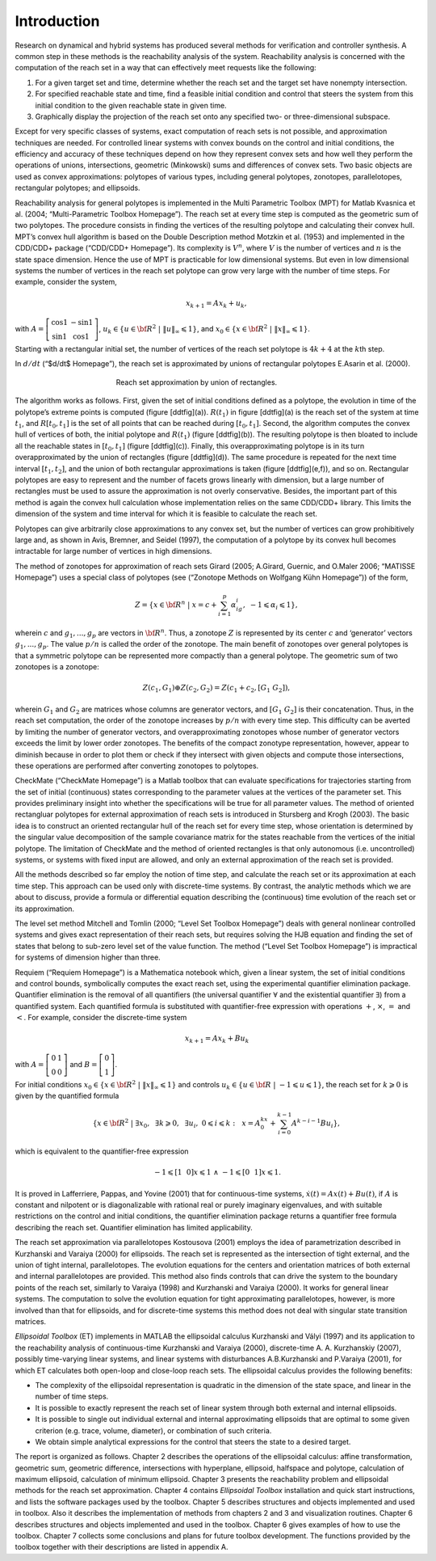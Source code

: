 ﻿Introduction
============

Research on dynamical and hybrid systems has produced several methods
for verification and controller synthesis. A common step in these
methods is the reachability analysis of the system. Reachability
analysis is concerned with the computation of the reach set in a way
that can effectively meet requests like the following:

#. For a given target set and time, determine whether the reach set and
   the target set have nonempty intersection.

#. For specified reachable state and time, find a feasible initial
   condition and control that steers the system from this initial
   condition to the given reachable state in given time.

#. Graphically display the projection of the reach set onto any
   specified two- or three-dimensional subspace.

Except for very specific classes of systems, exact computation of reach
sets is not possible, and approximation techniques are needed. For
controlled linear systems with convex bounds on the control and initial
conditions, the efficiency and accuracy of these techniques depend on
how they represent convex sets and how well they perform the operations
of unions, intersections, geometric (Minkowski) sums and differences of
convex sets. Two basic objects are used as convex approximations:
polytopes of various types, including general polytopes, zonotopes,
parallelotopes, rectangular polytopes; and ellipsoids.

Reachability analysis for general polytopes is implemented in the Multi
Parametric Toolbox (MPT) for Matlab Kvasnica et al. (2004;
“Multi-Parametric Toolbox Homepage”). The reach set at every time step
is computed as the geometric sum of two polytopes. The procedure
consists in finding the vertices of the resulting polytope and
calculating their convex hull. MPT’s convex hull algorithm is based on
the Double Description method Motzkin et al. (1953) and implemented in
the CDD/CDD+ package (“CDD/CDD+ Homepage”). Its complexity is
:math:`V^n`, where :math:`V` is the number of vertices and :math:`n` is
the state space dimension. Hence the use of MPT is practicable for low
dimensional systems. But even in low dimensional systems the number of
vertices in the reach set polytope can grow very large with the number
of time steps. For example, consider the system,

.. math:: x_{k+1} = Ax_k + u_k ,

with :math:`A=\left[\begin{array}{cc}\cos 1 & -\sin 1\\ \sin 1 & \cos 1\end{array}\right]`, 
:math:`\ u_k \in \{u\in {\bf R}^2 ~|~ \|u\|_{\infty}\leqslant1\}`, 
and :math:`x_0 \in \{x\in {\bf R}^2 ~|~ \|x\|_{\infty}\leqslant1\}`.

Starting with a rectangular initial set, the number of vertices of the
reach set polytope is :math:`4k + 4` at the :math:`k`\ th step.

In :math:`d/dt` (“$d/dt$ Homepage”), the reach set is approximated by
unions of rectangular polytopes E.Asarin et al. (2000).

.. figure:: ddt.png
   :align: center
   :alt: approximation
   :figwidth: 50 %

   Reach set approximation by union of rectangles.

The algorithm works as follows. First, given the set of initial
conditions defined as a polytope, the evolution in time of the
polytope’s extreme points is computed (figure [ddtfig](a)).
:math:`R(t_1)` in figure [ddtfig](a) is the reach set of the system at
time :math:`t_1`, and :math:`R[t_0, t_1]` is the set of all points that
can be reached during :math:`[t_0, t_1]`. Second, the algorithm computes
the convex hull of vertices of both, the initial polytope and
:math:`R(t_1)` (figure [ddtfig](b)). The resulting polytope is then
bloated to include all the reachable states in :math:`[t_0,t_1]` (figure
[ddtfig](c)). Finally, this overapproximating polytope is in its turn
overapproximated by the union of rectangles (figure [ddtfig](d)). The
same procedure is repeated for the next time interval :math:`[t_1,t_2]`,
and the union of both rectangular approximations is taken (figure
[ddtfig](e,f)), and so on. Rectangular polytopes are easy to represent
and the number of facets grows linearly with dimension, but a large
number of rectangles must be used to assure the approximation is not
overly conservative. Besides, the important part of this method is again
the convex hull calculation whose implementation relies on the same
CDD/CDD+ library. This limits the dimension of the system and time
interval for which it is feasible to calculate the reach set.

Polytopes can give arbitrarily close approximations to any convex set,
but the number of vertices can grow prohibitively large and, as shown in
Avis, Bremner, and Seidel (1997), the computation of a polytope by its
convex hull becomes intractable for large number of vertices in high
dimensions.

The method of zonotopes for approximation of reach sets Girard (2005;
A.Girard, Guernic, and O.Maler 2006; “MATISSE Homepage”) uses a special
class of polytopes (see (“Zonotope Methods on Wolfgang Kühn Homepage”))
of the form,

.. math::

   Z=\{x \in {\bf R}^n ~|~
   x=c+\sum_{i=1}^p\alpha_ig_i,~ -1\leqslant\alpha_i\leqslant1\},

wherein :math:`c` and :math:`g_1, ..., g_p` are vectors in
:math:`{\bf R}^n`. Thus, a zonotope :math:`Z` is represented by its
center :math:`c` and ‘generator’ vectors :math:`g_1, ..., g_p`. The
value :math:`p/n` is called the order of the zonotope. The main benefit
of zonotopes over general polytopes is that a symmetric polytope can be
represented more compactly than a general polytope. The geometric sum of
two zonotopes is a zonotope:

.. math:: Z(c_1, G_1)\oplus Z(c_2, G_2) = Z(c_1+c_2, [G_1 ~ G_2]),

wherein :math:`G_1` and :math:`G_2` are matrices whose columns are
generator vectors, and :math:`[G_1 ~ G_2]` is their concatenation. Thus,
in the reach set computation, the order of the zonotope increases by
:math:`p/n` with every time step. This difficulty can be averted by
limiting the number of generator vectors, and overapproximating
zonotopes whose number of generator vectors exceeds the limit by lower
order zonotopes. The benefits of the compact zonotype representation,
however, appear to diminish because in order to plot them or check if
they intersect with given objects and compute those intersections, these
operations are performed after converting zonotopes to polytopes.

CheckMate (“CheckMate Homepage”) is a Matlab toolbox that can evaluate
specifications for trajectories starting from the set of initial
(continuous) states corresponding to the parameter values at the
vertices of the parameter set. This provides preliminary insight into
whether the specifications will be true for all parameter values. The
method of oriented rectangluar polytopes for external approximation of
reach sets is introduced in Stursberg and Krogh (2003). The basic idea
is to construct an oriented rectangular hull of the reach set for every
time step, whose orientation is determined by the singular value
decomposition of the sample covariance matrix for the states reachable
from the vertices of the initial polytope. The limitation of CheckMate
and the method of oriented rectangles is that only autonomous (i.e.
uncontrolled) systems, or systems with fixed input are allowed, and only
an external approximation of the reach set is provided.

All the methods described so far employ the notion of time step, and
calculate the reach set or its approximation at each time step. This
approach can be used only with discrete-time systems. By contrast, the
analytic methods which we are about to discuss, provide a formula or
differential equation describing the (continuous) time evolution of the
reach set or its approximation.

The level set method Mitchell and Tomlin (2000; “Level Set Toolbox
Homepage”) deals with general nonlinear controlled systems and gives
exact representation of their reach sets, but requires solving the HJB
equation and finding the set of states that belong to sub-zero level set
of the value function. The method (“Level Set Toolbox Homepage”) is
impractical for systems of dimension higher than three.

Requiem (“Requiem Homepage”) is a Mathematica notebook which, given a
linear system, the set of initial conditions and control bounds,
symbolically computes the exact reach set, using the experimental
quantifier elimination package. Quantifier elimination is the removal of
all quantifiers (the universal quantifier :math:`\forall` and the
existential quantifier :math:`\exists`) from a quantified system. Each
quantified formula is substituted with quantifier-free expression with
operations :math:`+`, :math:`\times`, :math:`=` and :math:`<`. For
example, consider the discrete-time system

.. math:: x_{k+1} = Ax_k + Bu_k

with :math:`A=\left[\begin{array}{cc}0 & 1\\0 & 0\end{array}\right]` 
and :math:`B=\left[\begin{array}{c}0\\1\end{array}\right]`. 

For initial conditions :math:`x_0\in\{x\in {\bf R}^2 ~|~ \|x\|_{\infty} \leqslant1\}` and
controls :math:`u_k\in\{u\in {\bf R} ~|~ -1\leqslant u\leqslant1\}`, the
reach set for :math:`k\geqslant0` is given by the quantified formula

.. math::

   \{ x\in{\bf R}^2 ~|~ \exists x_0, ~~ \exists k\geqslant0, ~~
   \exists u_i, ~ 0\leqslant i\leqslant k: ~~
   x = A^kx_0+\sum_{i=0}^{k-1}A^{k-i-1}Bu_i \},

which is equivalent to the quantifier-free expression

.. math:: -1\leqslant[1 ~~ 0]x\leqslant1 ~ \wedge ~ -1\leqslant[0 ~~ 1]x\leqslant1.

It is proved in Lafferriere, Pappas, and Yovine (2001) that for
continuous-time systems, :math:`\dot{x}(t) = Ax(t) + Bu(t)`, if
:math:`A` is constant and nilpotent or is diagonalizable with rational
real or purely imaginary eigenvalues, and with suitable restrictions on
the control and initial conditions, the quantifier elimination package
returns a quantifier free formula describing the reach set. Quantifier
elimination has limited applicability.

The reach set approximation via parallelotopes Kostousova (2001) employs
the idea of parametrization described in Kurzhanski and Varaiya (2000)
for ellipsoids. The reach set is represented as the intersection of
tight external, and the union of tight internal, parallelotopes. The
evolution equations for the centers and orientation matrices of both
external and internal parallelotopes are provided. This method also
finds controls that can drive the system to the boundary points of the
reach set, similarly to Varaiya (1998) and Kurzhanski and Varaiya
(2000). It works for general linear systems. The computation to solve
the evolution equation for tight approximating parallelotopes, however,
is more involved than that for ellipsoids, and for discrete-time systems
this method does not deal with singular state transition matrices.

*Ellipsoidal Toolbox* (ET) implements in MATLAB the ellipsoidal calculus
Kurzhanski and Vályi (1997) and its application to the reachability
analysis of continuous-time Kurzhanski and Varaiya (2000), discrete-time
A. A. Kurzhanskiy (2007), possibly time-varying linear systems, and
linear systems with disturbances A.B.Kurzhanski and P.Varaiya (2001),
for which ET calculates both open-loop and close-loop reach sets. The
ellipsoidal calculus provides the following benefits:

-  The complexity of the ellipsoidal representation is quadratic in the
   dimension of the state space, and linear in the number of time steps.

-  It is possible to exactly represent the reach set of linear system
   through both external and internal ellipsoids.

-  It is possible to single out individual external and internal
   approximating ellipsoids that are optimal to some given criterion
   (e.g. trace, volume, diameter), or combination of such criteria.

-  We obtain simple analytical expressions for the control that steers
   the state to a desired target.

The report is organized as follows. Chapter 2 describes the operations
of the ellipsoidal calculus: affine transformation, geometric sum,
geometric difference, intersections with hyperplane, ellipsoid,
halfspace and polytope, calculation of maximum ellipsoid, calculation of
minimum ellipsoid. Chapter 3 presents the reachability problem and
ellipsoidal methods for the reach set approximation. Chapter 4 contains
*Ellipsoidal Toolbox* installation and quick start instructions, and
lists the software packages used by the toolbox. Chapter 5 describes
structures and objects implemented and used in toolbox. Also it
describes the implementation of methods from chapters 2 and 3 and
visualization routines. Chapter 6 describes structures and objects
implemented and used in the toolbox. Chapter 6 gives examples of how to
use the toolbox. Chapter 7 collects some conclusions and plans for
future toolbox development. The functions provided by the toolbox
together with their descriptions are listed in appendix A.

.. |image| image:: ddt.png

